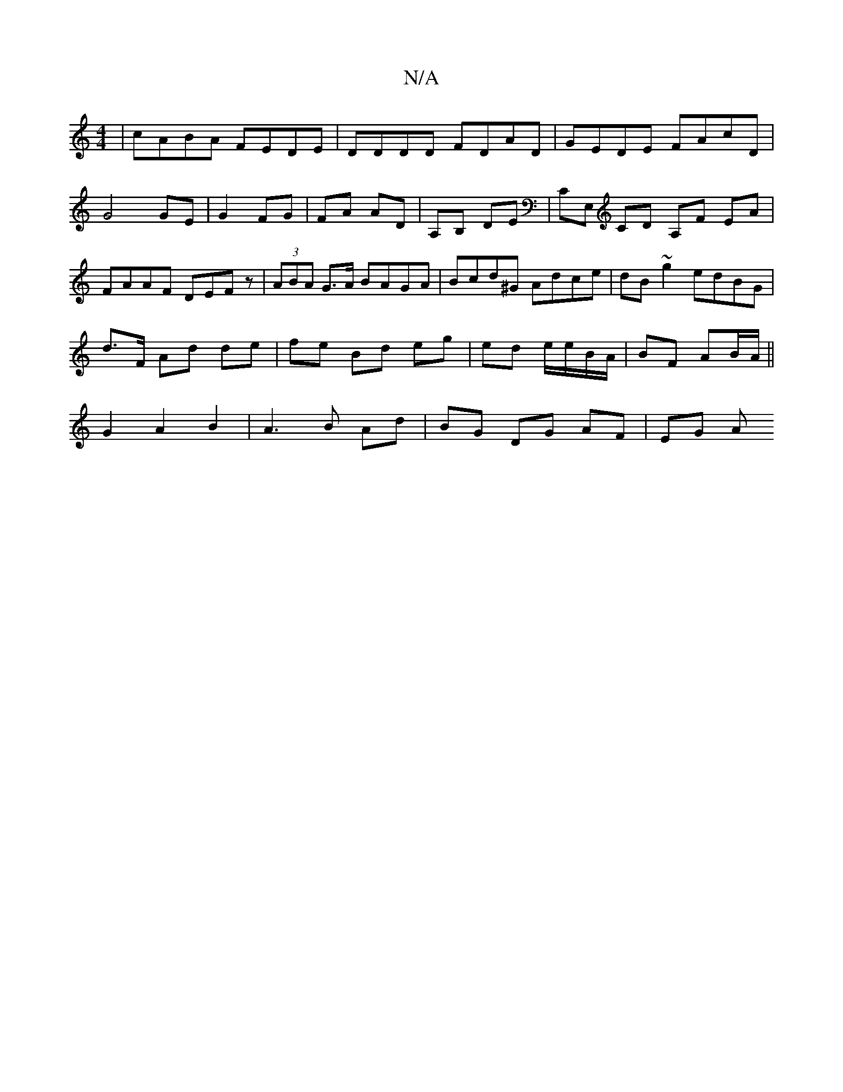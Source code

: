 X:1
T:N/A
M:4/4
R:N/A
K:Cmajor
-|cABA FEDE|DDDD FDAD|GEDE FAcD|
G4 GE|G2 FG | FA AD | A,B, DE | CE, CD A,F EA|FAAF DEFz|(3ABA G>A BAGA|Bcd^G Adce|dB~g2 edBG|
d>F Ad de|fe Bd eg|ed e/e/B/A/ | BF AB/A/||
G2A2 B2|A3B Ad |BG DG AF|EG A